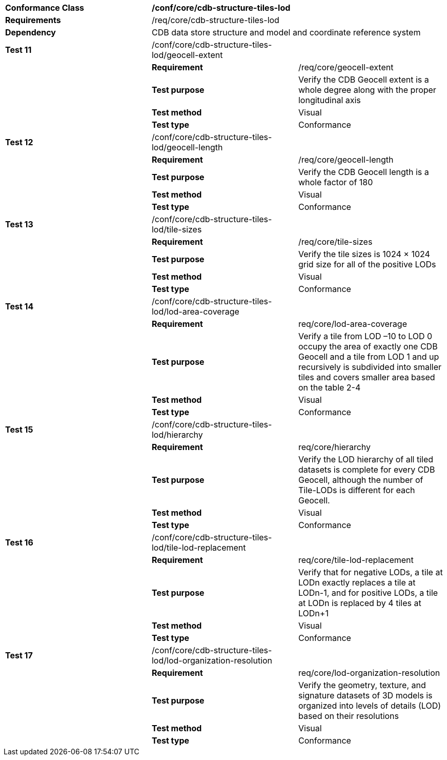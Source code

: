 [cols=",,",]
|=========================================================================================================================================================================================================================
|*Conformance Class* 2+|*/conf/core/cdb-structure-tiles-lod*
|*Requirements* 2+|/req/core/cdb-structure-tiles-lod 
|*Dependency* 2+|CDB data store structure and model and coordinate reference system
|*Test 11* |/conf/core/cdb-structure-tiles-lod/geocell-extent |
| |*Requirement* |/req/core/geocell-extent
| |*Test purpose* |Verify the CDB Geocell extent is a whole degree along with the proper longitudinal axis
| |*Test method* |Visual
| |*Test type* |Conformance
|*Test 12* |/conf/core/cdb-structure-tiles-lod/geocell-length |
| |*Requirement* |/req/core/geocell-length
| |*Test purpose* |Verify the CDB Geocell length is a whole factor of 180
| |*Test method* |Visual
| |*Test type* |Conformance
|*Test 13* |/conf/core/cdb-structure-tiles-lod/tile-sizes |
| |*Requirement* |/req/core/tile-sizes
| |*Test purpose* |Verify the tile sizes is 1024 × 1024 grid size for all of the positive LODs
| |*Test method* |Visual
| |*Test type* |Conformance
|*Test 14* |/conf/core/cdb-structure-tiles-lod/lod-area-coverage |
| |*Requirement* |req/core/lod-area-coverage
| |*Test purpose* |Verify a tile from LOD –10 to LOD 0 occupy the area of exactly one CDB Geocell and a tile from LOD 1 and up recursively is subdivided into smaller tiles and covers smaller area based on the table 2-4
| |*Test method* |Visual
| |*Test type* |Conformance
|*Test 15* |/conf/core/cdb-structure-tiles-lod/hierarchy |
| |*Requirement* |req/core/hierarchy
| |*Test purpose* |Verify the LOD hierarchy of all tiled datasets is complete for every CDB Geocell, although the number of Tile-LODs is different for each Geocell.
| |*Test method* |Visual
| |*Test type* |Conformance
|*Test 16* |/conf/core/cdb-structure-tiles-lod/tile-lod-replacement |
| |*Requirement* |req/core/tile-lod-replacement
| |*Test purpose* |Verify that for negative LODs, a tile at LODn exactly replaces a tile at LODn-1, and for positive LODs, a tile at LODn is replaced by 4 tiles at LODn+1
| |*Test method* |Visual
| |*Test type* |Conformance
|*Test 17* |/conf/core/cdb-structure-tiles-lod/lod-organization-resolution |
| |*Requirement* |req/core/lod-organization-resolution
| |*Test purpose* |Verify the geometry, texture, and signature datasets of 3D models is organized into levels of details (LOD) based on their resolutions
| |*Test method* |Visual
| |*Test type* |Conformance
|=========================================================================================================================================================================================================================
